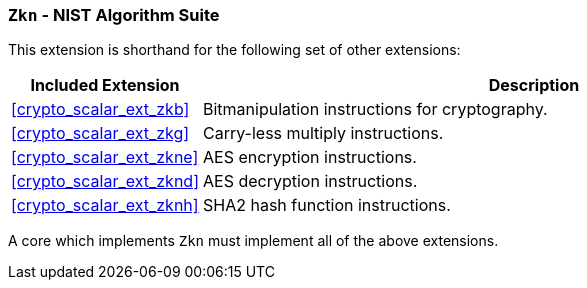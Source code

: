 [[crypto_scalar_ext_zkn,Zkn]]
=== `Zkn` - NIST Algorithm Suite

This extension is shorthand for the following set of other extensions:

[%header,cols="^1,4"]
|===
|Included Extension
|Description

| <<crypto_scalar_ext_zkb>>   | Bitmanipulation instructions for cryptography.
| <<crypto_scalar_ext_zkg>>   | Carry-less multiply instructions.
| <<crypto_scalar_ext_zkne>>  | AES encryption instructions.
| <<crypto_scalar_ext_zknd>>  | AES decryption instructions.
| <<crypto_scalar_ext_zknh>>  | SHA2 hash function instructions.
|===

A core which implements `Zkn` must implement all of the above extensions.

